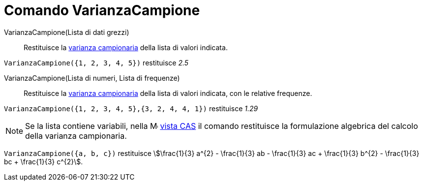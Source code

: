 = Comando VarianzaCampione
:page-en: commands/SampleVariance
ifdef::env-github[:imagesdir: /it/modules/ROOT/assets/images]

VarianzaCampione(Lista di dati grezzi)::
  Restituisce la https://it.wikipedia.org/Varianza[varianza campionaria] della lista di valori indicata.

[EXAMPLE]
====

`++VarianzaCampione({1, 2, 3, 4, 5})++` restituisce _2.5_

====

VarianzaCampione(Lista di numeri, Lista di frequenze)::
  Restituisce la https://it.wikipedia.org/Varianza[varianza campionaria] della lista di valori indicata, con le
  relative frequenze.

[EXAMPLE]
====

`++VarianzaCampione({1, 2, 3, 4, 5},{3, 2, 4, 4, 1})++` restituisce _1.29_

====

[NOTE]
====

Se la lista contiene variabili, nella image:16px-Menu_view_spreadsheet.svg.png[Menu view
spreadsheet.svg,width=16,height=16] xref:/Vista_CAS.adoc[vista CAS] il comando restituisce la formulazione algebrica del
calcolo della varianza campionaria.

====

[EXAMPLE]
====

`++VarianzaCampione({a, b, c})++` restituisce stem:[\frac{1}{3} a^{2} - \frac{1}{3} ab - \frac{1}{3} ac +
\frac{1}{3} b^{2} - \frac{1}{3} bc + \frac{1}{3} c^{2}].

====

